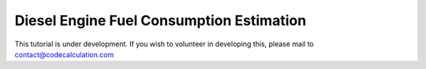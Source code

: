 Diesel Engine Fuel Consumption Estimation
=========================================

This tutorial is under development. If you wish to volunteer in developing this, please mail to contact@codecalculation.com
